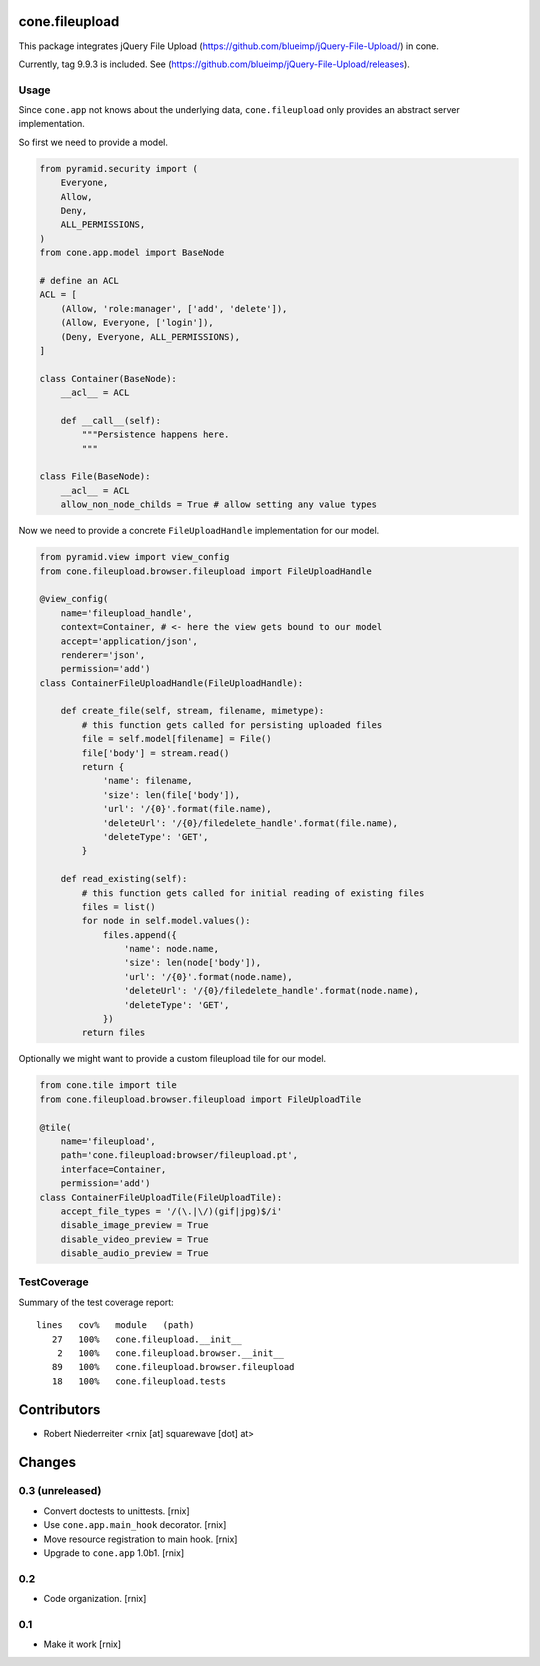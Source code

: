cone.fileupload
===============

This package integrates jQuery File Upload
(https://github.com/blueimp/jQuery-File-Upload/) in cone.

Currently, tag 9.9.3 is included. See
(https://github.com/blueimp/jQuery-File-Upload/releases).


Usage
-----

Since ``cone.app`` not knows about the underlying data, ``cone.fileupload``
only provides an abstract server implementation.

So first we need to provide a model.

.. code-block:: python

    from pyramid.security import (
        Everyone,
        Allow,
        Deny,
        ALL_PERMISSIONS,
    )
    from cone.app.model import BaseNode

    # define an ACL
    ACL = [
        (Allow, 'role:manager', ['add', 'delete']),
        (Allow, Everyone, ['login']),
        (Deny, Everyone, ALL_PERMISSIONS),
    ]

    class Container(BaseNode):
        __acl__ = ACL

        def __call__(self):
            """Persistence happens here.
            """

    class File(BaseNode):
        __acl__ = ACL
        allow_non_node_childs = True # allow setting any value types

Now we need to provide a concrete ``FileUploadHandle`` implementation for
our model.

.. code-block:: python

    from pyramid.view import view_config
    from cone.fileupload.browser.fileupload import FileUploadHandle

    @view_config(
        name='fileupload_handle',
        context=Container, # <- here the view gets bound to our model
        accept='application/json',
        renderer='json',
        permission='add')
    class ContainerFileUploadHandle(FileUploadHandle):

        def create_file(self, stream, filename, mimetype):
            # this function gets called for persisting uploaded files
            file = self.model[filename] = File()
            file['body'] = stream.read()
            return {
                'name': filename,
                'size': len(file['body']),
                'url': '/{0}'.format(file.name),
                'deleteUrl': '/{0}/filedelete_handle'.format(file.name),
                'deleteType': 'GET',
            }

        def read_existing(self):
            # this function gets called for initial reading of existing files
            files = list()
            for node in self.model.values():
                files.append({
                    'name': node.name,
                    'size': len(node['body']),
                    'url': '/{0}'.format(node.name),
                    'deleteUrl': '/{0}/filedelete_handle'.format(node.name),
                    'deleteType': 'GET',
                })
            return files

Optionally we might want to provide a custom fileupload tile for our model.

.. code-block:: python

    from cone.tile import tile
    from cone.fileupload.browser.fileupload import FileUploadTile

    @tile(
        name='fileupload',
        path='cone.fileupload:browser/fileupload.pt',
        interface=Container,
        permission='add')
    class ContainerFileUploadTile(FileUploadTile):
        accept_file_types = '/(\.|\/)(gif|jpg)$/i'
        disable_image_preview = True
        disable_video_preview = True
        disable_audio_preview = True


TestCoverage
------------

Summary of the test coverage report::

  lines   cov%   module   (path)
     27   100%   cone.fileupload.__init__
      2   100%   cone.fileupload.browser.__init__
     89   100%   cone.fileupload.browser.fileupload
     18   100%   cone.fileupload.tests


Contributors
============

- Robert Niederreiter <rnix [at] squarewave [dot] at>


Changes
=======

0.3 (unreleased)
----------------

- Convert doctests to unittests.
  [rnix]

- Use ``cone.app.main_hook`` decorator.
  [rnix]

- Move resource registration to main hook.
  [rnix]

- Upgrade to ``cone.app`` 1.0b1.
  [rnix]

0.2
---

- Code organization.
  [rnix]

0.1
---

- Make it work
  [rnix]
